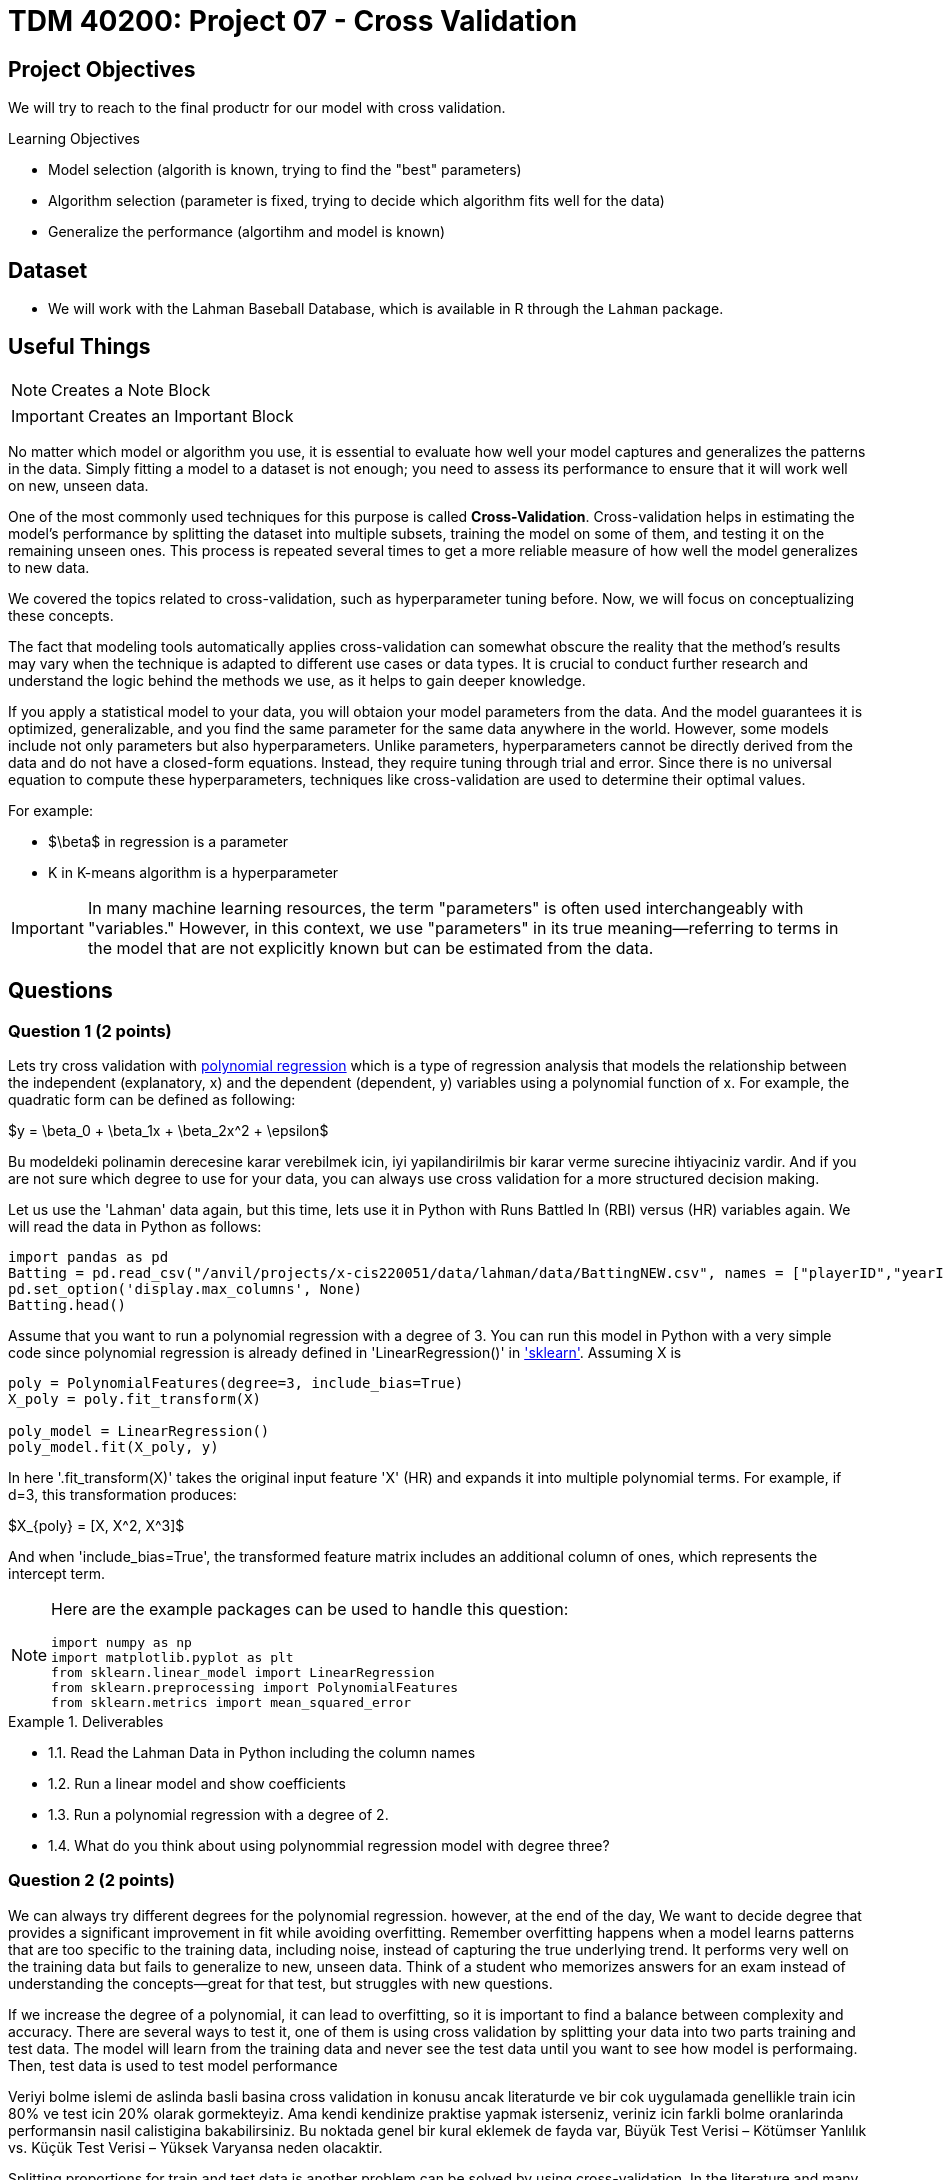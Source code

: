 = TDM 40200: Project 07 - Cross Validation
:page-mathjax: true

== Project Objectives

We will try to reach to the final productr for our model with cross validation. 

.Learning Objectives
****
- Model selection (algorith is known, trying to find the "best" parameters)
- Algorithm selection (parameter is fixed, trying to decide which algorithm fits well for the data)
- Generalize the performance (algortihm and model is known)
****

== Dataset
- We will work with the Lahman Baseball Database, which is available in R through the `Lahman` package. 

== Useful Things

[NOTE]
====
Creates a Note Block
====

[IMPORTANT]
====
Creates an Important Block
====


No matter which model or algorithm you use, it is essential to evaluate how well your model captures and generalizes 
the patterns in the data. Simply fitting a model to a dataset is not enough; you need to assess its performance 
to ensure that it will work well on new, unseen data.  

One of the most commonly used techniques for this purpose is called **Cross-Validation**. 
Cross-validation helps in estimating the model’s performance by splitting the dataset into multiple subsets, 
training the model on some of them, and testing it on the remaining unseen ones. 
This process is repeated several times to get a more reliable measure of how well the model generalizes to new data.

We covered the topics related to cross-validation, such as hyperparameter tuning before. Now, we will focus on conceptualizing these concepts.

The fact that modeling tools automatically applies cross-validation can somewhat obscure the reality 
that the method's results may vary when the technique is adapted to different use cases or data types. 
It is crucial to conduct further research and understand the logic behind the methods we use, 
as it helps to gain deeper knowledge.

If you apply a statistical model to your data, you will obtaion your model parameters from the data.
And the model guarantees it is optimized, generalizable, and you find the same parameter for the same data anywhere in the world. However, some models include not only parameters but also hyperparameters. 
Unlike parameters, hyperparameters cannot be directly derived from the data and do not have a closed-form equations. Instead, they require tuning through trial and error. Since there is no universal equation to compute these hyperparameters, techniques like cross-validation are used to determine their optimal values.

For example:

- $\beta$ in regression is a parameter
- K in K-means algorithm is a hyperparameter

[IMPORTANT]
====
In many machine learning resources, the term "parameters" is often used interchangeably with "variables." However, in this context, we use "parameters" in its true meaning—referring to terms in the model that are not explicitly known but can be estimated from the data.
====


== Questions

=== Question 1 (2 points)

Lets try cross validation with https://en.wikipedia.org/wiki/Polynomial_regression[polynomial regression] which is a type of regression analysis that models the relationship between the independent (explanatory, x)  and the dependent (dependent, y) variables using a polynomial function of x. For example, the quadratic form can be defined as following:

$y = \beta_0 + \beta_1x + \beta_2x^2 + \epsilon$

Bu modeldeki polinamin derecesine karar verebilmek icin, iyi yapilandirilmis bir karar verme surecine ihtiyaciniz vardir. And if you are not sure which degree to use for your data, you can always use cross validation for a more structured decision making.

Let us use the 'Lahman' data again, but this time, lets use it in Python with Runs Battled In (RBI) versus (HR) variables again. We will read the data in Python as follows:

[source,python]
----
import pandas as pd
Batting = pd.read_csv("/anvil/projects/x-cis220051/data/lahman/data/BattingNEW.csv", names = ["playerID","yearID","stint","teamID","lgID","G","G_batting","AB","R","H","2B","3B","HR","RBI","SB","CS","BB","SO","IBB","HBP","SH","SF","GIDP"])
pd.set_option('display.max_columns', None)
Batting.head()
----

Assume that you want to run a polynomial regression with a degree of 3. You can run this model in Python with a very simple code since polynomial regression is already defined in 'LinearRegression()' in https://scikit-learn.org/stable/['sklearn']. Assuming X is 

[source,python]
----
poly = PolynomialFeatures(degree=3, include_bias=True)
X_poly = poly.fit_transform(X)

poly_model = LinearRegression()
poly_model.fit(X_poly, y)
----

In here '.fit_transform(X)' takes the original input feature 'X' (HR) and expands it into multiple polynomial terms. For example, if d=3, this transformation produces:

$X_{poly} = [X, X^2, X^3]$

And when 'include_bias=True', the transformed feature matrix includes an additional column of ones, which represents the intercept term.

[NOTE]
====
Here are the example packages can be used to handle this question:

[source,python]
----
import numpy as np
import matplotlib.pyplot as plt
from sklearn.linear_model import LinearRegression
from sklearn.preprocessing import PolynomialFeatures
from sklearn.metrics import mean_squared_error
----
====

.Deliverables
====
- 1.1. Read the Lahman Data in Python including the column names
- 1.2. Run a linear model and show coefficients
- 1.3. Run a polynomial regression with a degree of 2.
- 1.4. What do you think about using polynommial regression model with degree three?
====

=== Question 2 (2 points)

We can always try different degrees for the polynomial regression. however, at the end of the day, We want to decide degree that provides a significant improvement in fit while avoiding overfitting. Remember overfitting happens when a model learns patterns that are too specific to the training data, including noise, instead of capturing the true underlying trend. It performs very well on the training data but fails to generalize to new, unseen data. Think of a student who memorizes answers for an exam instead of understanding the concepts—great for that test, but struggles with new questions.

If we increase the degree of a polynomial, it can lead to overfitting, so it is important to find a balance between complexity and accuracy. There are several ways to test it, one of them is using cross validation by splitting your data into two parts training and test data. The model will learn from the training data and never see the test data until you want to see how model is performaing. Then, test data is used to test model performance

Veriyi bolme islemi de aslinda basli basina cross validation in konusu ancak literaturde ve bir cok uygulamada genellikle train icin 80% ve test icin 20% olarak gormekteyiz. Ama kendi kendinize praktise yapmak isterseniz, veriniz icin farkli bolme oranlarinda performansin nasil calistigina bakabilirsiniz. Bu noktada genel bir kural eklemek de fayda var, Büyük Test Verisi – Kötümser Yanlılık vs. Küçük Test Verisi – Yüksek Varyansa neden olacaktir. 

Splitting proportions for train and test data is another problem can be solved by using cross-validation. In the literature and many applications, we commonly see an 80% training and 20% test split. However, if you want to experiment on your own, you can try different splitting ratios and observe how performance changes. It's also important to keep in mind a general rule: a *large test set* can lead to *pessimistic bias*, while a *small test set* may result in *high variance*. The plot below is an illustration from the Raschka's paper. It is also very good source if you want to learn more about model evaluation.

image::TrainTest.png[]

https://arxiv.org/pdf/1811.12808[Image Source]: Model Evaluation, Model Selection, and Algorithm Selection in Machine Learning, S. Raschka,
arXiv:1811.1280v2, page.15, accessed Feb 28, 2025.

.Deliverables
====
2.1.
2.2. 
2.3.and calculate the https://en.wikipedia.org/wiki/Mean_squared_error[Mean Squared Error] value.
====

=== Question 3 (2 points)

.Deliverables
====
- 
====

=== Question 4 (2 points)

.Deliverables
====
- 
====

=== Question 5 (2 points)


.Deliverables
====
- 
====

=== Question 6 (2 points)


.Deliverables
====
- 
====

== Submitting your Work

Once you have completed the questions, save your Jupyter notebook. You can then download the notebook and submit it to Gradescope.

.Items to submit
====
- firstname_lastname_project1.ipynb
====

[WARNING]
====
You _must_ double check your `.ipynb` after submitting it in gradescope. A _very_ common mistake is to assume that your `.ipynb` file has been rendered properly and contains your code, markdown, and code output even though it may not. **Please** take the time to double check your work. See https://the-examples-book.com/projects/submissions[here] for instructions on how to double check this.

You **will not** receive full credit if your `.ipynb` file does not contain all of the information you expect it to, or if it does not render properly in Gradescope. Please ask a TA if you need help with this.
====